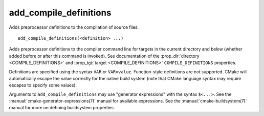 add_compile_definitions
-----------------------

Adds preprocessor definitions to the compilation of source files.

::

  add_compile_definitions(<definition> ...)

Adds preprocessor definitions to the compiler command line for targets in the
current directory and below (whether added before or after this command is
invoked). See documentation of the :prop_dir:`directory <COMPILE_DEFINITIONS>`
and :prop_tgt:`target <COMPILE_DEFINITIONS>` ``COMPILE_DEFINITIONS`` properties.

Definitions are specified using the syntax ``VAR`` or ``VAR=value``.
Function-style definitions are not supported. CMake will automatically
escape the value correctly for the native build system (note that CMake
language syntax may require escapes to specify some values).

Arguments to ``add_compile_definitions`` may use "generator expressions" with
the syntax ``$<...>``.  See the :manual:`cmake-generator-expressions(7)`
manual for available expressions.  See the :manual:`cmake-buildsystem(7)`
manual for more on defining buildsystem properties.
